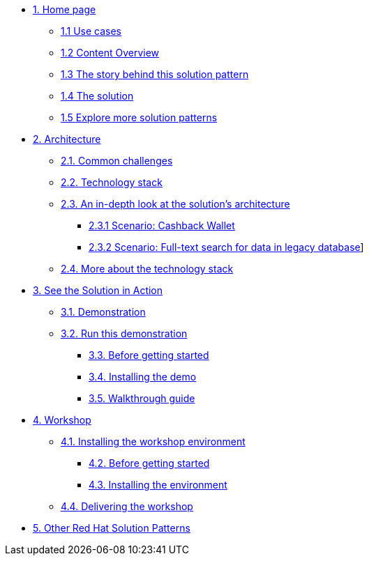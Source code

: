 * xref:index.adoc[{counter:module}. Home page]
** xref:index.adoc#use-cases[{module}.{counter:submodule1} Use cases]
** xref:index.adoc#_content_overview[{module}.{counter:submodule1} Content Overview]
** xref:01-pattern.adoc#_story[{module}.{counter:submodule1} The story behind this solution pattern]
** xref:01-pattern#_solution[{module}.{counter:submodule1} The solution]
** xref:index.adoc#_content_overview[{module}.{counter:submodule1} Explore more solution patterns]

* xref:02-architecture.adoc[{counter:module}. Architecture]
** xref:02-architecture.adoc#challenges[{module}.{counter:submodule2}. Common challenges]
** xref:02-architecture.adoc#tech_stack[{module}.{counter:submodule2}. Technology stack]
** xref:02-architecture.adoc#in_depth[{module}.{counter:submodule2}. An in-depth look at the solution's architecture]
*** xref:02-architecture.adoc#scenario-cashback-wallet[{module}.{submodule2}.{counter:_submodule2} Scenario: Cashback Wallet]
*** xref:02-architecture.adoc#scenario-search[{module}.{submodule2}.{counter:_submodule2} Scenario: Full-text search for data in legacy database]]
** xref:02-architecture.adoc#more_tech[{module}.{counter:submodule2}. More about the technology stack]

* xref:03-demo.adoc[{counter:module}. See the Solution in Action]
** xref:03-demo.adoc#demo_desc[{module}.{counter:submodule3}. Demonstration]
** xref:03-demo.adoc#run_demo[{module}.{counter:submodule3}. Run this demonstration]
*** xref:03-demo.adoc#pre_reqs_demo[{module}.{counter:submodule3}. Before getting started]
*** xref:03-demo.adoc#install_demo[{module}.{counter:submodule3}. Installing the demo]
*** xref:03-demo.adoc#walthrough_demo[{module}.{counter:submodule3}. Walkthrough guide]

* xref:04-workshop.adoc[{counter:module}. Workshop]
** xref:04-workshop.adoc#install_wksp[{module}.{counter:submodule4}. Installing the workshop environment]
*** xref:04-workshop.adoc#pre_reqs_wksp[{module}.{counter:submodule4}. Before getting started]
*** xref:04-workshop.adoc#install_wksp_details[{module}.{counter:submodule4}. Installing the environment]
** xref:04-workshop.adoc#deliver_wksp[{module}.{counter:submodule4}. Delivering the workshop]

* https://redhat-solution-patterns.github.io/[{counter:module}. Other Red Hat Solution Patterns]
